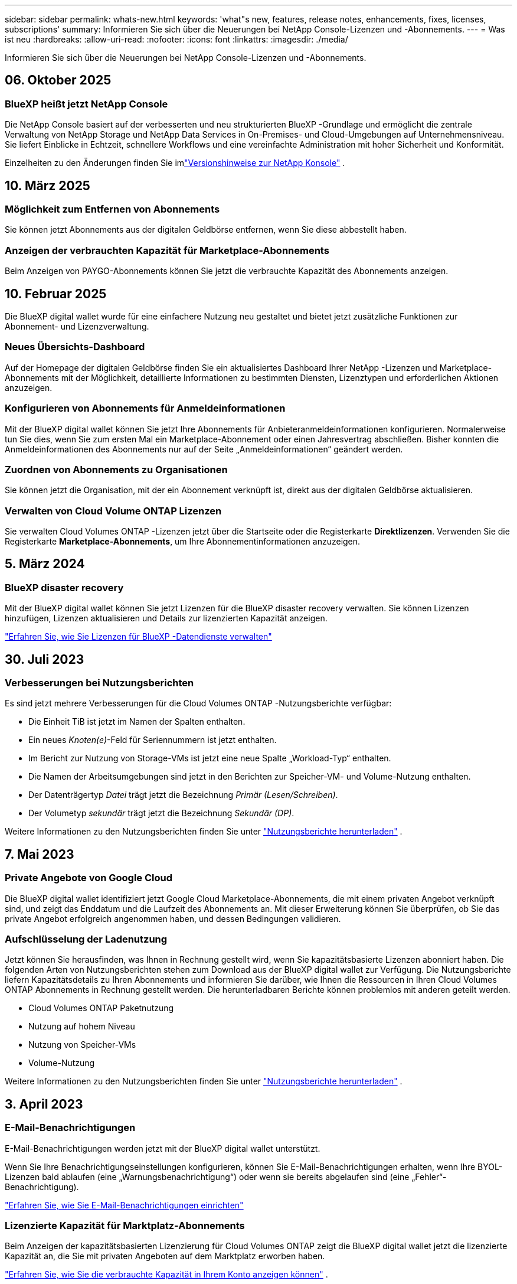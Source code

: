 ---
sidebar: sidebar 
permalink: whats-new.html 
keywords: 'what"s new, features, release notes, enhancements, fixes, licenses, subscriptions' 
summary: Informieren Sie sich über die Neuerungen bei NetApp Console-Lizenzen und -Abonnements. 
---
= Was ist neu
:hardbreaks:
:allow-uri-read: 
:nofooter: 
:icons: font
:linkattrs: 
:imagesdir: ./media/


[role="lead"]
Informieren Sie sich über die Neuerungen bei NetApp Console-Lizenzen und -Abonnements.



== 06. Oktober 2025



=== BlueXP heißt jetzt NetApp Console

Die NetApp Console basiert auf der verbesserten und neu strukturierten BlueXP -Grundlage und ermöglicht die zentrale Verwaltung von NetApp Storage und NetApp Data Services in On-Premises- und Cloud-Umgebungen auf Unternehmensniveau. Sie liefert Einblicke in Echtzeit, schnellere Workflows und eine vereinfachte Administration mit hoher Sicherheit und Konformität.

Einzelheiten zu den Änderungen finden Sie imlink:https://docs.netapp.com/us-en/bluexp-relnotes/index.html["Versionshinweise zur NetApp Konsole"] .



== 10. März 2025



=== Möglichkeit zum Entfernen von Abonnements

Sie können jetzt Abonnements aus der digitalen Geldbörse entfernen, wenn Sie diese abbestellt haben.



=== Anzeigen der verbrauchten Kapazität für Marketplace-Abonnements

Beim Anzeigen von PAYGO-Abonnements können Sie jetzt die verbrauchte Kapazität des Abonnements anzeigen.



== 10. Februar 2025

Die BlueXP digital wallet wurde für eine einfachere Nutzung neu gestaltet und bietet jetzt zusätzliche Funktionen zur Abonnement- und Lizenzverwaltung.



=== Neues Übersichts-Dashboard

Auf der Homepage der digitalen Geldbörse finden Sie ein aktualisiertes Dashboard Ihrer NetApp -Lizenzen und Marketplace-Abonnements mit der Möglichkeit, detaillierte Informationen zu bestimmten Diensten, Lizenztypen und erforderlichen Aktionen anzuzeigen.



=== Konfigurieren von Abonnements für Anmeldeinformationen

Mit der BlueXP digital wallet können Sie jetzt Ihre Abonnements für Anbieteranmeldeinformationen konfigurieren.  Normalerweise tun Sie dies, wenn Sie zum ersten Mal ein Marketplace-Abonnement oder einen Jahresvertrag abschließen.  Bisher konnten die Anmeldeinformationen des Abonnements nur auf der Seite „Anmeldeinformationen“ geändert werden.



=== Zuordnen von Abonnements zu Organisationen

Sie können jetzt die Organisation, mit der ein Abonnement verknüpft ist, direkt aus der digitalen Geldbörse aktualisieren.



=== Verwalten von Cloud Volume ONTAP Lizenzen

Sie verwalten Cloud Volumes ONTAP -Lizenzen jetzt über die Startseite oder die Registerkarte *Direktlizenzen*.  Verwenden Sie die Registerkarte *Marketplace-Abonnements*, um Ihre Abonnementinformationen anzuzeigen.



== 5. März 2024



=== BlueXP disaster recovery

Mit der BlueXP digital wallet können Sie jetzt Lizenzen für die BlueXP disaster recovery verwalten.  Sie können Lizenzen hinzufügen, Lizenzen aktualisieren und Details zur lizenzierten Kapazität anzeigen.

https://docs.netapp.com/us-en/bluexp-digital-wallet/task-manage-data-services-licenses.html["Erfahren Sie, wie Sie Lizenzen für BlueXP -Datendienste verwalten"]



== 30. Juli 2023



=== Verbesserungen bei Nutzungsberichten

Es sind jetzt mehrere Verbesserungen für die Cloud Volumes ONTAP -Nutzungsberichte verfügbar:

* Die Einheit TiB ist jetzt im Namen der Spalten enthalten.
* Ein neues _Knoten(e)_-Feld für Seriennummern ist jetzt enthalten.
* Im Bericht zur Nutzung von Storage-VMs ist jetzt eine neue Spalte „Workload-Typ“ enthalten.
* Die Namen der Arbeitsumgebungen sind jetzt in den Berichten zur Speicher-VM- und Volume-Nutzung enthalten.
* Der Datenträgertyp _Datei_ trägt jetzt die Bezeichnung _Primär (Lesen/Schreiben)_.
* Der Volumetyp _sekundär_ trägt jetzt die Bezeichnung _Sekundär (DP)_.


Weitere Informationen zu den Nutzungsberichten finden Sie unter https://docs.netapp.com/us-en/bluexp-digital-wallet/task-manage-capacity-licenses.html#download-usage-reports["Nutzungsberichte herunterladen"] .



== 7. Mai 2023



=== Private Angebote von Google Cloud

Die BlueXP digital wallet identifiziert jetzt Google Cloud Marketplace-Abonnements, die mit einem privaten Angebot verknüpft sind, und zeigt das Enddatum und die Laufzeit des Abonnements an.  Mit dieser Erweiterung können Sie überprüfen, ob Sie das private Angebot erfolgreich angenommen haben, und dessen Bedingungen validieren.



=== Aufschlüsselung der Ladenutzung

Jetzt können Sie herausfinden, was Ihnen in Rechnung gestellt wird, wenn Sie kapazitätsbasierte Lizenzen abonniert haben.  Die folgenden Arten von Nutzungsberichten stehen zum Download aus der BlueXP digital wallet zur Verfügung.  Die Nutzungsberichte liefern Kapazitätsdetails zu Ihren Abonnements und informieren Sie darüber, wie Ihnen die Ressourcen in Ihren Cloud Volumes ONTAP Abonnements in Rechnung gestellt werden.  Die herunterladbaren Berichte können problemlos mit anderen geteilt werden.

* Cloud Volumes ONTAP Paketnutzung
* Nutzung auf hohem Niveau
* Nutzung von Speicher-VMs
* Volume-Nutzung


Weitere Informationen zu den Nutzungsberichten finden Sie unter https://docs.netapp.com/us-en/bluexp-digital-wallet/task-manage-capacity-licenses.html#download-usage-reports["Nutzungsberichte herunterladen"] .



== 3. April 2023



=== E-Mail-Benachrichtigungen

E-Mail-Benachrichtigungen werden jetzt mit der BlueXP digital wallet unterstützt.

Wenn Sie Ihre Benachrichtigungseinstellungen konfigurieren, können Sie E-Mail-Benachrichtigungen erhalten, wenn Ihre BYOL-Lizenzen bald ablaufen (eine „Warnungsbenachrichtigung“) oder wenn sie bereits abgelaufen sind (eine „Fehler“-Benachrichtigung).

https://docs.netapp.com/us-en/consosetup-admin/task-monitor-cm-operations.html["Erfahren Sie, wie Sie E-Mail-Benachrichtigungen einrichten"^]



=== Lizenzierte Kapazität für Marktplatz-Abonnements

Beim Anzeigen der kapazitätsbasierten Lizenzierung für Cloud Volumes ONTAP zeigt die BlueXP digital wallet jetzt die lizenzierte Kapazität an, die Sie mit privaten Angeboten auf dem Marktplatz erworben haben.

https://docs.netapp.com/us-en/bluexp-digital-wallet/task-manage-capacity-licenses.html["Erfahren Sie, wie Sie die verbrauchte Kapazität in Ihrem Konto anzeigen können"] .



== 6. November 2022



=== Abonnements und Jahresverträge

Ihre PAYGO-Abonnements und Jahresverträge für BlueXP können jetzt in der BlueXP digital wallet angezeigt und verwaltet werden.

https://docs.netapp.com/us-en/bluexp-digital-wallet/task-manage-subscriptions.html["Erfahren Sie, wie Sie Ihre Abonnements verwalten"] .



== 18. September 2022



=== Optimierte E/A- und WORM-Kapazität

Die BlueXP digital wallet zeigt jetzt eine Zusammenfassung des optimierten E/A-Lizenzpakets und der bereitgestellten WORM-Kapazität für Cloud Volumes ONTAP Systeme in Ihrem gesamten Konto an.

Mithilfe dieser Angaben können Sie besser verstehen, welche Kosten Ihnen in Rechnung gestellt werden und ob Sie zusätzliche Kapazität erwerben müssen.

https://docs.netapp.com/us-en/bluexp-digital-wallet/task-manage-capacity-licenses.html["Erfahren Sie, wie Sie die verbrauchte Kapazität in Ihrem Konto anzeigen können"] .



== 31. Juli 2022



=== Lademethode ändern

Sie können jetzt die Abrechnungsmethode für ein Cloud Volumes ONTAP -System ändern, das eine kapazitätsbasierte Lizenzierung verwendet.  Wenn Sie beispielsweise ein Cloud Volumes ONTAP -System mit dem Essentials-Paket bereitgestellt haben, können Sie es auf das Professional-Paket umstellen, wenn sich Ihre Geschäftsanforderungen ändern.

https://docs.netapp.com/us-en/bluexp-digital-wallet/task-manage-capacity-licenses.html["Erfahren Sie, wie Sie die Lademethode ändern"] .



== 3. Juli 2022



=== Verbrauchte Kapazität

Jetzt wird Ihnen die insgesamt verbrauchte Kapazität in Ihrem Konto und die verbrauchte Kapazität pro Lizenzpaket angezeigt.  Auf diese Weise können Sie besser nachvollziehen, welche Kosten Ihnen in Rechnung gestellt werden und ob Sie zusätzliche Kapazität erwerben müssen.

image:https://raw.githubusercontent.com/NetAppDocs/bluexp-cloud-volumes-ontap/main/media/screenshot-digital-wallet-summary.png["Ein Screenshot, der die Seite für kapazitätsbasierte Lizenzen zeigt.  Die Seite bietet einen Überblick über die verbrauchte Kapazität in Ihrem Konto und schlüsselt die verbrauchte Kapazität anschließend nach Lizenzpaket auf."]



== 27. Februar 2022



=== Lizenzen für On-Premises ONTAP -Cluster

Sie können jetzt eine Bestandsaufnahme Ihrer lokalen ONTAP Cluster zusammen mit den Ablaufdaten ihrer Hardware und Serviceverträge anzeigen.  Darüber hinaus sind weitere Details zu den Clustern verfügbar.

https://docs.netapp.com/us-en/bluexp-digital-wallet/task-manage-on-prem-clusters.html["Erfahren Sie, wie Sie Lizenzen für lokale ONTAP Cluster verwalten"] .



== 2. Januar 2022



=== Lizenzbedingungen werden automatisch aktualisiert

Wenn Sie die Kapazität oder Laufzeit einer Ihrer Lizenzen ändern, werden die Lizenzbedingungen jetzt automatisch im aktualisiert.  Sie müssen die Lizenz nicht selbst manuell aktualisieren.

Das automatische Lizenzupdate funktioniert mit allen Arten von Cloud Volumes ONTAP Lizenzen und allen Lizenzen für Datendienste.
